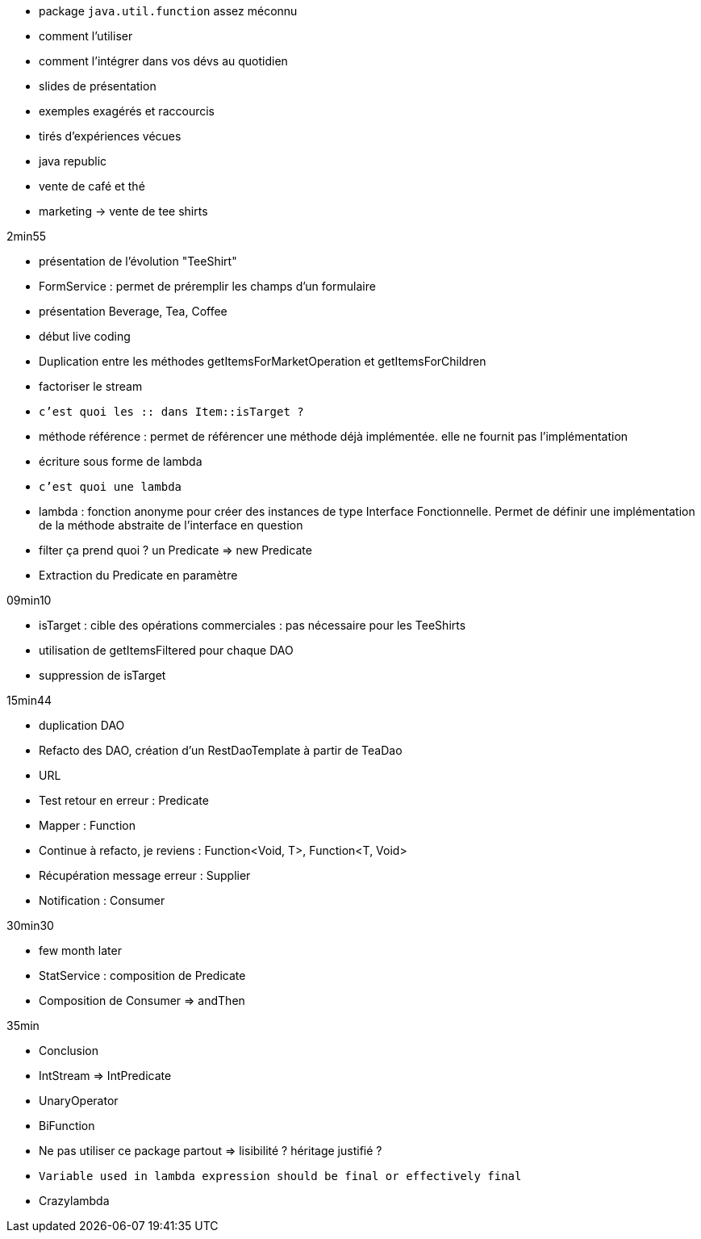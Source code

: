
- package `java.util.function` assez méconnu
- comment l'utiliser
- comment l'intégrer dans vos dévs au quotidien

- slides de présentation

- exemples exagérés et raccourcis
- tirés d'expériences vécues
- java republic
- vente de café et thé
- marketing -> vente de tee shirts

2min55

- présentation de l'évolution "TeeShirt"
- FormService : permet de préremplir les champs d'un formulaire
- présentation Beverage, Tea, Coffee

- début live coding

- Duplication entre les méthodes getItemsForMarketOperation et getItemsForChildren
- factoriser le stream
- `c'est quoi les :: dans Item::isTarget ?`
- méthode référence : permet de référencer une méthode déjà implémentée. elle ne fournit pas l'implémentation
- écriture sous forme de lambda
- `c'est quoi une lambda`
- lambda : fonction anonyme pour créer des instances de type Interface Fonctionnelle. Permet de définir une implémentation de la méthode abstraite de l'interface en question
- filter ça prend quoi ? un Predicate => new Predicate
- Extraction du Predicate en paramètre

09min10

- isTarget : cible des opérations commerciales : pas nécessaire pour les TeeShirts
- utilisation de getItemsFiltered pour chaque DAO
- suppression de isTarget

15min44

- duplication DAO
- Refacto des DAO, création d'un RestDaoTemplate à partir de TeaDao
- URL
- Test retour en erreur : Predicate
- Mapper : Function
- Continue à refacto, je reviens : Function<Void, T>, Function<T, Void>
- Récupération message erreur : Supplier
- Notification : Consumer

30min30

- few month later

- StatService : composition de Predicate
- Composition de Consumer => andThen

35min

- Conclusion
- IntStream => IntPredicate
- UnaryOperator
- BiFunction
- Ne pas utiliser ce package partout => lisibilité ? héritage justifié ?
- `Variable used in lambda expression should be final or effectively final`
- Crazylambda


